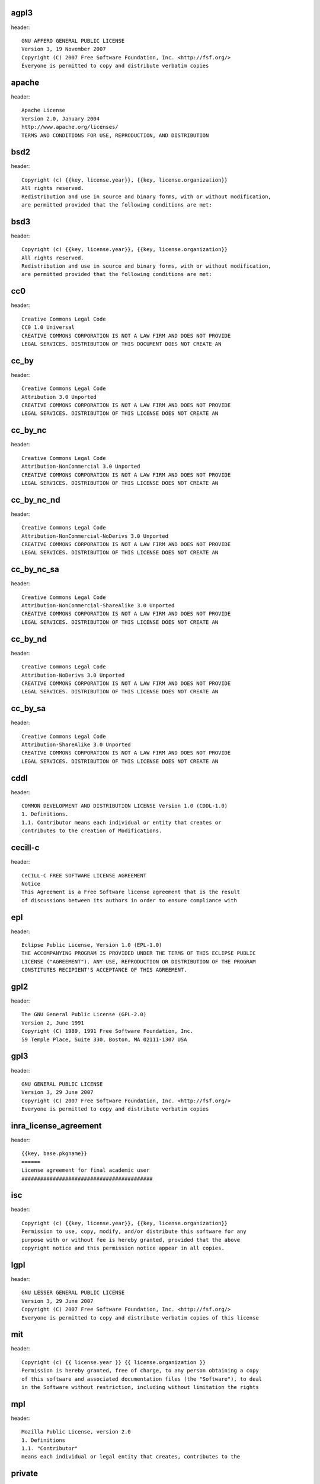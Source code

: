 agpl3
-----

header::

   GNU AFFERO GENERAL PUBLIC LICENSE
   Version 3, 19 November 2007
   Copyright (C) 2007 Free Software Foundation, Inc. <http://fsf.org/>
   Everyone is permitted to copy and distribute verbatim copies

apache
------

header::

   Apache License
   Version 2.0, January 2004
   http://www.apache.org/licenses/
   TERMS AND CONDITIONS FOR USE, REPRODUCTION, AND DISTRIBUTION

bsd2
----

header::

   Copyright (c) {{key, license.year}}, {{key, license.organization}}
   All rights reserved.
   Redistribution and use in source and binary forms, with or without modification,
   are permitted provided that the following conditions are met:

bsd3
----

header::

   Copyright (c) {{key, license.year}}, {{key, license.organization}}
   All rights reserved.
   Redistribution and use in source and binary forms, with or without modification,
   are permitted provided that the following conditions are met:

cc0
---

header::

   Creative Commons Legal Code
   CC0 1.0 Universal
   CREATIVE COMMONS CORPORATION IS NOT A LAW FIRM AND DOES NOT PROVIDE
   LEGAL SERVICES. DISTRIBUTION OF THIS DOCUMENT DOES NOT CREATE AN

cc_by
-----

header::

   Creative Commons Legal Code
   Attribution 3.0 Unported
   CREATIVE COMMONS CORPORATION IS NOT A LAW FIRM AND DOES NOT PROVIDE
   LEGAL SERVICES. DISTRIBUTION OF THIS LICENSE DOES NOT CREATE AN

cc_by_nc
--------

header::

   Creative Commons Legal Code
   Attribution-NonCommercial 3.0 Unported
   CREATIVE COMMONS CORPORATION IS NOT A LAW FIRM AND DOES NOT PROVIDE
   LEGAL SERVICES. DISTRIBUTION OF THIS LICENSE DOES NOT CREATE AN

cc_by_nc_nd
-----------

header::

   Creative Commons Legal Code
   Attribution-NonCommercial-NoDerivs 3.0 Unported
   CREATIVE COMMONS CORPORATION IS NOT A LAW FIRM AND DOES NOT PROVIDE
   LEGAL SERVICES. DISTRIBUTION OF THIS LICENSE DOES NOT CREATE AN

cc_by_nc_sa
-----------

header::

   Creative Commons Legal Code
   Attribution-NonCommercial-ShareAlike 3.0 Unported
   CREATIVE COMMONS CORPORATION IS NOT A LAW FIRM AND DOES NOT PROVIDE
   LEGAL SERVICES. DISTRIBUTION OF THIS LICENSE DOES NOT CREATE AN

cc_by_nd
--------

header::

   Creative Commons Legal Code
   Attribution-NoDerivs 3.0 Unported
   CREATIVE COMMONS CORPORATION IS NOT A LAW FIRM AND DOES NOT PROVIDE
   LEGAL SERVICES. DISTRIBUTION OF THIS LICENSE DOES NOT CREATE AN

cc_by_sa
--------

header::

   Creative Commons Legal Code
   Attribution-ShareAlike 3.0 Unported
   CREATIVE COMMONS CORPORATION IS NOT A LAW FIRM AND DOES NOT PROVIDE
   LEGAL SERVICES. DISTRIBUTION OF THIS LICENSE DOES NOT CREATE AN

cddl
----

header::

   COMMON DEVELOPMENT AND DISTRIBUTION LICENSE Version 1.0 (CDDL-1.0)
   1. Definitions.
   1.1. Contributor means each individual or entity that creates or
   contributes to the creation of Modifications.

cecill-c
--------

header::

   CeCILL-C FREE SOFTWARE LICENSE AGREEMENT
   Notice
   This Agreement is a Free Software license agreement that is the result
   of discussions between its authors in order to ensure compliance with

epl
---

header::

   Eclipse Public License, Version 1.0 (EPL-1.0)
   THE ACCOMPANYING PROGRAM IS PROVIDED UNDER THE TERMS OF THIS ECLIPSE PUBLIC
   LICENSE ("AGREEMENT"). ANY USE, REPRODUCTION OR DISTRIBUTION OF THE PROGRAM
   CONSTITUTES RECIPIENT'S ACCEPTANCE OF THIS AGREEMENT.

gpl2
----

header::

   The GNU General Public License (GPL-2.0)
   Version 2, June 1991
   Copyright (C) 1989, 1991 Free Software Foundation, Inc.
   59 Temple Place, Suite 330, Boston, MA 02111-1307 USA

gpl3
----

header::

   GNU GENERAL PUBLIC LICENSE
   Version 3, 29 June 2007
   Copyright (C) 2007 Free Software Foundation, Inc. <http://fsf.org/>
   Everyone is permitted to copy and distribute verbatim copies

inra_license_agreement
----------------------

header::

   {{key, base.pkgname}}
   ======
   License agreement for final academic user
   ##########################################

isc
---

header::

   Copyright (c) {{key, license.year}}, {{key, license.organization}}
   Permission to use, copy, modify, and/or distribute this software for any
   purpose with or without fee is hereby granted, provided that the above
   copyright notice and this permission notice appear in all copies.

lgpl
----

header::

   GNU LESSER GENERAL PUBLIC LICENSE
   Version 3, 29 June 2007
   Copyright (C) 2007 Free Software Foundation, Inc. <http://fsf.org/>
   Everyone is permitted to copy and distribute verbatim copies of this license

mit
---

header::

   Copyright (c) {{ license.year }} {{ license.organization }}
   Permission is hereby granted, free of charge, to any person obtaining a copy
   of this software and associated documentation files (the "Software"), to deal
   in the Software without restriction, including without limitation the rights

mpl
---

header::

   Mozilla Public License, version 2.0
   1. Definitions
   1.1. "Contributor"
   means each individual or legal entity that creates, contributes to the

private
-------

header::

   {{ license.project }} - Terms and conditions
   1) Preamble: This Agreement, signed on {{ license.year }} (hereinafter: Effective Date)
   governs the relationship between any Business Entity, (hereinafter: Licensee) and
   {{ license.organization }}, a duly registered company (hereinafter: Licensor).

unlicense
---------

header::

   This is free and unencumbered software released into the public domain.
   Anyone is free to copy, modify, publish, use, compile, sell, or
   distribute this software, either in source code form or as a compiled
   binary, for any purpose, commercial or non-commercial, and by any

wtfpl-header-warranty
---------------------

header::

   This program is free software. It comes without any warranty, to
   the extent permitted by applicable law. You can redistribute it
   and/or modify it under the terms of the Do What The Fuck You Want
   To Public License, Version 2, as published by Sam Hocevar. See

wtfpl
-----

header::

   DO WHAT THE FUCK YOU WANT TO PUBLIC LICENSE
   Version 2, December 2004
   Copyright (C) {{key, license.year}} {{key, license.organization}}
   Everyone is permitted to copy and distribute verbatim or modified

x11
---

header::

   Copyright (C) {{key, license.year}} {{key, license.organization}}
   Permission is hereby granted, free of charge, to any person obtaining
   a copy of this software and associated documentation files (the
   "Software"), to deal in the Software without restriction, including

zlib
----

header::

   Copyright (c) {{key, license.year}} {{key, license.organization}}
   This software is provided 'as-is', without any express or implied
   warranty. In no event will the authors be held liable for any damages
   arising from the use of this software.

